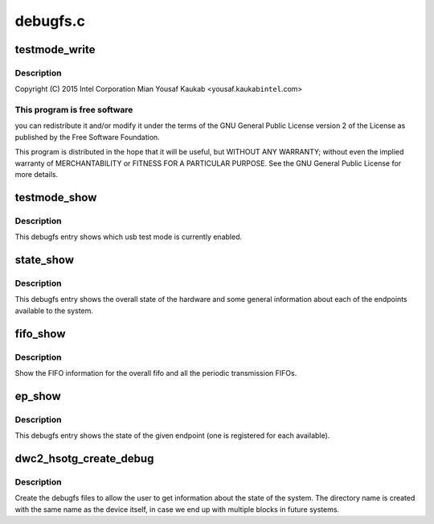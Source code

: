 .. -*- coding: utf-8; mode: rst -*-

=========
debugfs.c
=========


.. _`testmode_write`:

testmode_write
==============

.. c:function:: ssize_t testmode_write (struct file *file, const char __user *ubuf, size_t count, loff_t *ppos)

    Designware USB2 DRD controller debugfs

    :param struct file \*file:

        *undescribed*

    :param const char __user \*ubuf:

        *undescribed*

    :param size_t count:

        *undescribed*

    :param loff_t \*ppos:

        *undescribed*



.. _`testmode_write.description`:

Description
-----------


Copyright (C) 2015 Intel Corporation
Mian Yousaf Kaukab <yousaf.kaukab\ ``intel``\ .com>



.. _`testmode_write.this-program-is-free-software`:

This program is free software
-----------------------------

you can redistribute it and/or modify
it under the terms of the GNU General Public License version 2  of
the License as published by the Free Software Foundation.

This program is distributed in the hope that it will be useful,
but WITHOUT ANY WARRANTY; without even the implied warranty of
MERCHANTABILITY or FITNESS FOR A PARTICULAR PURPOSE.  See the
GNU General Public License for more details.



.. _`testmode_show`:

testmode_show
=============

.. c:function:: int testmode_show (struct seq_file *s, void *unused)

    debugfs: show usb test mode state

    :param struct seq_file \*s:

        *undescribed*

    :param void \*unused:

        *undescribed*



.. _`testmode_show.description`:

Description
-----------

This debugfs entry shows which usb test mode is currently enabled.



.. _`state_show`:

state_show
==========

.. c:function:: int state_show (struct seq_file *seq, void *v)

    debugfs: show overall driver and device state.

    :param struct seq_file \*seq:
        The seq file to write to.

    :param void \*v:
        Unused parameter.



.. _`state_show.description`:

Description
-----------

This debugfs entry shows the overall state of the hardware and
some general information about each of the endpoints available
to the system.



.. _`fifo_show`:

fifo_show
=========

.. c:function:: int fifo_show (struct seq_file *seq, void *v)

    debugfs: show the fifo information

    :param struct seq_file \*seq:
        The seq_file to write data to.

    :param void \*v:
        Unused parameter.



.. _`fifo_show.description`:

Description
-----------

Show the FIFO information for the overall fifo and all the
periodic transmission FIFOs.



.. _`ep_show`:

ep_show
=======

.. c:function:: int ep_show (struct seq_file *seq, void *v)

    debugfs: show the state of an endpoint.

    :param struct seq_file \*seq:
        The seq_file to write data to.

    :param void \*v:
        Unused parameter.



.. _`ep_show.description`:

Description
-----------

This debugfs entry shows the state of the given endpoint (one is
registered for each available).



.. _`dwc2_hsotg_create_debug`:

dwc2_hsotg_create_debug
=======================

.. c:function:: void dwc2_hsotg_create_debug (struct dwc2_hsotg *hsotg)

    create debugfs directory and files

    :param struct dwc2_hsotg \*hsotg:
        The driver state



.. _`dwc2_hsotg_create_debug.description`:

Description
-----------

Create the debugfs files to allow the user to get information
about the state of the system. The directory name is created
with the same name as the device itself, in case we end up
with multiple blocks in future systems.

